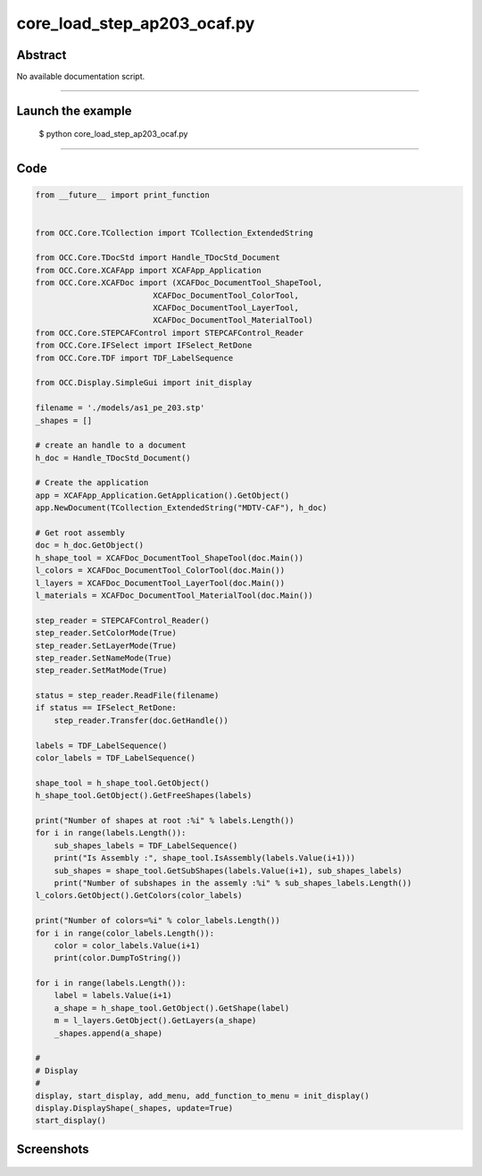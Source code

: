 core_load_step_ap203_ocaf.py
============================

Abstract
^^^^^^^^

No available documentation script.


------

Launch the example
^^^^^^^^^^^^^^^^^^

  $ python core_load_step_ap203_ocaf.py

------


Code
^^^^


.. code-block:: python

  from __future__ import print_function
  
  
  from OCC.Core.TCollection import TCollection_ExtendedString
  
  from OCC.Core.TDocStd import Handle_TDocStd_Document
  from OCC.Core.XCAFApp import XCAFApp_Application
  from OCC.Core.XCAFDoc import (XCAFDoc_DocumentTool_ShapeTool,
                           XCAFDoc_DocumentTool_ColorTool,
                           XCAFDoc_DocumentTool_LayerTool,
                           XCAFDoc_DocumentTool_MaterialTool)
  from OCC.Core.STEPCAFControl import STEPCAFControl_Reader
  from OCC.Core.IFSelect import IFSelect_RetDone
  from OCC.Core.TDF import TDF_LabelSequence
  
  from OCC.Display.SimpleGui import init_display
  
  filename = './models/as1_pe_203.stp'
  _shapes = []
  
  # create an handle to a document
  h_doc = Handle_TDocStd_Document()
  
  # Create the application
  app = XCAFApp_Application.GetApplication().GetObject()
  app.NewDocument(TCollection_ExtendedString("MDTV-CAF"), h_doc)
  
  # Get root assembly
  doc = h_doc.GetObject()
  h_shape_tool = XCAFDoc_DocumentTool_ShapeTool(doc.Main())
  l_colors = XCAFDoc_DocumentTool_ColorTool(doc.Main())
  l_layers = XCAFDoc_DocumentTool_LayerTool(doc.Main())
  l_materials = XCAFDoc_DocumentTool_MaterialTool(doc.Main())
  
  step_reader = STEPCAFControl_Reader()
  step_reader.SetColorMode(True)
  step_reader.SetLayerMode(True)
  step_reader.SetNameMode(True)
  step_reader.SetMatMode(True)
  
  status = step_reader.ReadFile(filename)
  if status == IFSelect_RetDone:
      step_reader.Transfer(doc.GetHandle())
  
  labels = TDF_LabelSequence()
  color_labels = TDF_LabelSequence()
  
  shape_tool = h_shape_tool.GetObject()
  h_shape_tool.GetObject().GetFreeShapes(labels)
  
  print("Number of shapes at root :%i" % labels.Length())
  for i in range(labels.Length()):
      sub_shapes_labels = TDF_LabelSequence()
      print("Is Assembly :", shape_tool.IsAssembly(labels.Value(i+1)))
      sub_shapes = shape_tool.GetSubShapes(labels.Value(i+1), sub_shapes_labels)
      print("Number of subshapes in the assemly :%i" % sub_shapes_labels.Length())
  l_colors.GetObject().GetColors(color_labels)
  
  print("Number of colors=%i" % color_labels.Length())
  for i in range(color_labels.Length()):
      color = color_labels.Value(i+1)
      print(color.DumpToString())
  
  for i in range(labels.Length()):
      label = labels.Value(i+1)
      a_shape = h_shape_tool.GetObject().GetShape(label)
      m = l_layers.GetObject().GetLayers(a_shape)
      _shapes.append(a_shape)
  
  #
  # Display
  #
  display, start_display, add_menu, add_function_to_menu = init_display()
  display.DisplayShape(_shapes, update=True)
  start_display()

Screenshots
^^^^^^^^^^^


  .. image:: images/screenshots/capture-core_load_step_ap203_ocaf-1-1511702001.jpeg

